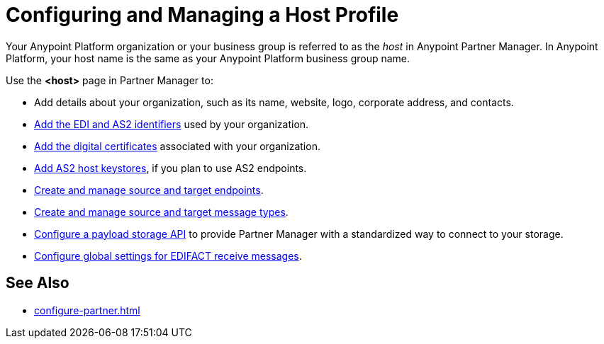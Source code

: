 = Configuring and Managing a Host Profile

Your Anypoint Platform organization or your business group is referred to as the _host_ in Anypoint Partner Manager. In Anypoint Platform, your host name is the same as your Anypoint Platform business group name.

Use the *<host>* page in Partner Manager to:

* Add details about your organization, such as its name, website, logo, corporate address, and contacts.
* xref:partner-manager-identifiers.adoc[Add the EDI and AS2 identifiers] used by your organization.
* xref:manage-host-certificates.adoc[Add the digital certificates] associated with your organization.
* xref:manage-as2-host-keystores.adoc[Add AS2 host keystores], if you plan to use AS2 endpoints.
* xref:create-endpoint.adoc[Create and manage source and target endpoints].
* xref:partner-manager-create-message-type.adoc[Create and manage source and target message types].
* xref:setup-payload-storage-API.adoc[Configure a payload storage API] to provide Partner Manager with a standardized way to connect to your storage.
* xref:configure-global-edifact-receive-settings.adoc[Configure global settings for EDIFACT receive messages].

== See Also

* xref:configure-partner.adoc[]
